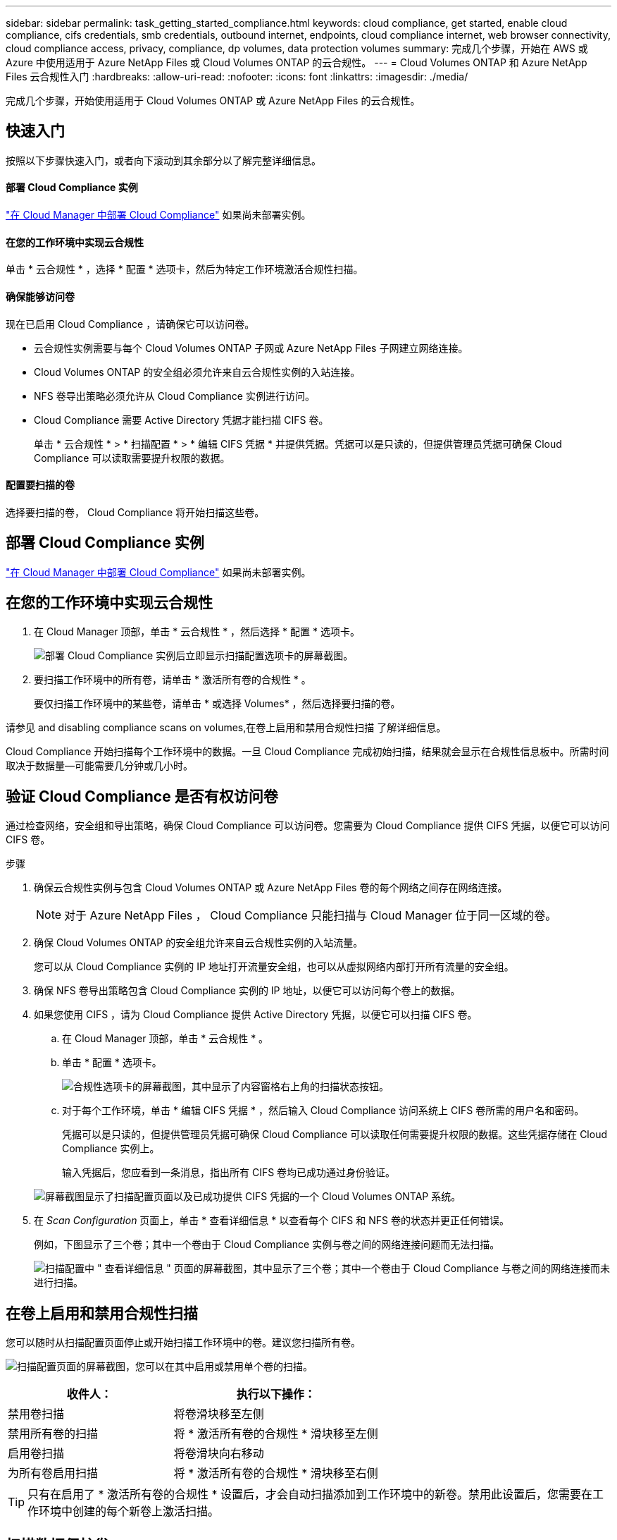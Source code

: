 ---
sidebar: sidebar 
permalink: task_getting_started_compliance.html 
keywords: cloud compliance, get started, enable cloud compliance, cifs credentials, smb credentials, outbound internet, endpoints, cloud compliance internet, web browser connectivity, cloud compliance access, privacy, compliance, dp volumes, data protection volumes 
summary: 完成几个步骤，开始在 AWS 或 Azure 中使用适用于 Azure NetApp Files 或 Cloud Volumes ONTAP 的云合规性。 
---
= Cloud Volumes ONTAP 和 Azure NetApp Files 云合规性入门
:hardbreaks:
:allow-uri-read: 
:nofooter: 
:icons: font
:linkattrs: 
:imagesdir: ./media/


[role="lead"]
完成几个步骤，开始使用适用于 Cloud Volumes ONTAP 或 Azure NetApp Files 的云合规性。



== 快速入门

按照以下步骤快速入门，或者向下滚动到其余部分以了解完整详细信息。



==== 部署 Cloud Compliance 实例

[role="quick-margin-para"]
link:task_deploy_cloud_compliance.html["在 Cloud Manager 中部署 Cloud Compliance"^] 如果尚未部署实例。



==== 在您的工作环境中实现云合规性

[role="quick-margin-para"]
单击 * 云合规性 * ，选择 * 配置 * 选项卡，然后为特定工作环境激活合规性扫描。



==== 确保能够访问卷

[role="quick-margin-para"]
现在已启用 Cloud Compliance ，请确保它可以访问卷。

* 云合规性实例需要与每个 Cloud Volumes ONTAP 子网或 Azure NetApp Files 子网建立网络连接。
* Cloud Volumes ONTAP 的安全组必须允许来自云合规性实例的入站连接。
* NFS 卷导出策略必须允许从 Cloud Compliance 实例进行访问。
* Cloud Compliance 需要 Active Directory 凭据才能扫描 CIFS 卷。
+
单击 * 云合规性 * > * 扫描配置 * > * 编辑 CIFS 凭据 * 并提供凭据。凭据可以是只读的，但提供管理员凭据可确保 Cloud Compliance 可以读取需要提升权限的数据。





==== 配置要扫描的卷

[role="quick-margin-para"]
选择要扫描的卷， Cloud Compliance 将开始扫描这些卷。



== 部署 Cloud Compliance 实例

link:task_deploy_cloud_compliance.html["在 Cloud Manager 中部署 Cloud Compliance"^] 如果尚未部署实例。



== 在您的工作环境中实现云合规性

. 在 Cloud Manager 顶部，单击 * 云合规性 * ，然后选择 * 配置 * 选项卡。
+
image:screenshot_cloud_compliance_we_scan_config.png["部署 Cloud Compliance 实例后立即显示扫描配置选项卡的屏幕截图。"]

. 要扫描工作环境中的所有卷，请单击 * 激活所有卷的合规性 * 。
+
要仅扫描工作环境中的某些卷，请单击 * 或选择 Volumes* ，然后选择要扫描的卷。



请参见  and disabling compliance scans on volumes,在卷上启用和禁用合规性扫描 了解详细信息。

Cloud Compliance 开始扫描每个工作环境中的数据。一旦 Cloud Compliance 完成初始扫描，结果就会显示在合规性信息板中。所需时间取决于数据量—可能需要几分钟或几小时。



== 验证 Cloud Compliance 是否有权访问卷

通过检查网络，安全组和导出策略，确保 Cloud Compliance 可以访问卷。您需要为 Cloud Compliance 提供 CIFS 凭据，以便它可以访问 CIFS 卷。

.步骤
. 确保云合规性实例与包含 Cloud Volumes ONTAP 或 Azure NetApp Files 卷的每个网络之间存在网络连接。
+

NOTE: 对于 Azure NetApp Files ， Cloud Compliance 只能扫描与 Cloud Manager 位于同一区域的卷。

. 确保 Cloud Volumes ONTAP 的安全组允许来自云合规性实例的入站流量。
+
您可以从 Cloud Compliance 实例的 IP 地址打开流量安全组，也可以从虚拟网络内部打开所有流量的安全组。

. 确保 NFS 卷导出策略包含 Cloud Compliance 实例的 IP 地址，以便它可以访问每个卷上的数据。
. 如果您使用 CIFS ，请为 Cloud Compliance 提供 Active Directory 凭据，以便它可以扫描 CIFS 卷。
+
.. 在 Cloud Manager 顶部，单击 * 云合规性 * 。
.. 单击 * 配置 * 选项卡。
+
image:screenshot_cifs_credentials.gif["合规性选项卡的屏幕截图，其中显示了内容窗格右上角的扫描状态按钮。"]

.. 对于每个工作环境，单击 * 编辑 CIFS 凭据 * ，然后输入 Cloud Compliance 访问系统上 CIFS 卷所需的用户名和密码。
+
凭据可以是只读的，但提供管理员凭据可确保 Cloud Compliance 可以读取任何需要提升权限的数据。这些凭据存储在 Cloud Compliance 实例上。

+
输入凭据后，您应看到一条消息，指出所有 CIFS 卷均已成功通过身份验证。

+
image:screenshot_cifs_status.gif["屏幕截图显示了扫描配置页面以及已成功提供 CIFS 凭据的一个 Cloud Volumes ONTAP 系统。"]



. 在 _Scan Configuration_ 页面上，单击 * 查看详细信息 * 以查看每个 CIFS 和 NFS 卷的状态并更正任何错误。
+
例如，下图显示了三个卷；其中一个卷由于 Cloud Compliance 实例与卷之间的网络连接问题而无法扫描。

+
image:screenshot_compliance_volume_details.gif["扫描配置中 \" 查看详细信息 \" 页面的屏幕截图，其中显示了三个卷；其中一个卷由于 Cloud Compliance 与卷之间的网络连接而未进行扫描。"]





== 在卷上启用和禁用合规性扫描

您可以随时从扫描配置页面停止或开始扫描工作环境中的卷。建议您扫描所有卷。

image:screenshot_volume_compliance_selection.png["扫描配置页面的屏幕截图，您可以在其中启用或禁用单个卷的扫描。"]

[cols="40,50"]
|===
| 收件人： | 执行以下操作： 


| 禁用卷扫描 | 将卷滑块移至左侧 


| 禁用所有卷的扫描 | 将 * 激活所有卷的合规性 * 滑块移至左侧 


| 启用卷扫描 | 将卷滑块向右移动 


| 为所有卷启用扫描 | 将 * 激活所有卷的合规性 * 滑块移至右侧 
|===

TIP: 只有在启用了 * 激活所有卷的合规性 * 设置后，才会自动扫描添加到工作环境中的新卷。禁用此设置后，您需要在工作环境中创建的每个新卷上激活扫描。



== 扫描数据保护卷

默认情况下，不会扫描数据保护（ DP ）卷，因为这些卷不会公开在外部，并且 Cloud Compliance 无法访问它们。这些卷通常是从内部 ONTAP 集群执行 SnapMirror 操作的目标卷。

最初， Cloud Compliance 卷列表会将这些卷标识为 _Type_ * ，并显示 _Status_ * 未扫描 * 和 _Required Action" * 启用对 DP 卷的访问 * 。

image:screenshot_cloud_compliance_dp_volumes.png["显示启用对 DP 卷的访问按钮的屏幕截图，您可以选择此按钮来扫描数据保护卷。"]

如果要扫描这些数据保护卷：

. 单击页面顶部的 * 启用对 DP 卷的访问 * 按钮。
. 激活要扫描的每个 DP 卷，或者使用 * 激活所有卷的合规性 * 控件启用所有卷，包括所有 DP 卷。


启用后， Cloud Compliance 会从为合规性激活的每个 DP 卷创建一个 NFS 共享，以便对其进行扫描。共享导出策略仅允许从 Cloud Compliance 实例进行访问。


NOTE: 卷列表中仅显示最初在源 ONTAP 系统中创建为 NFS 卷的卷。最初以 CIFS 形式创建的源卷当前不会显示在 Cloud Compliance 中。

